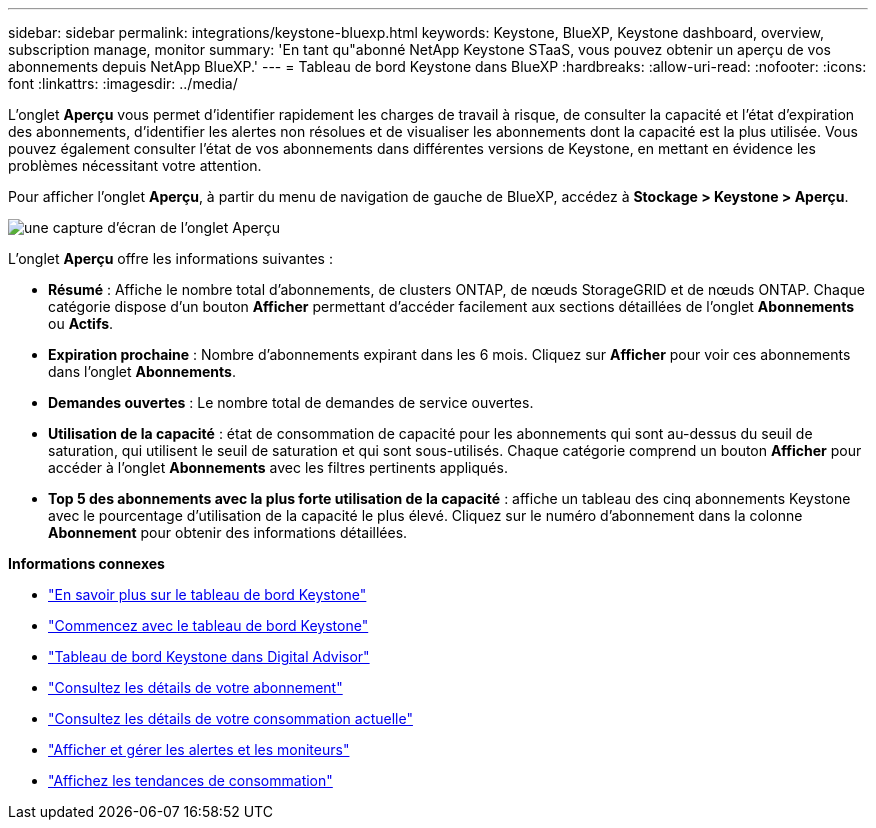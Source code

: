 ---
sidebar: sidebar 
permalink: integrations/keystone-bluexp.html 
keywords: Keystone, BlueXP, Keystone dashboard, overview, subscription manage, monitor 
summary: 'En tant qu"abonné NetApp Keystone STaaS, vous pouvez obtenir un aperçu de vos abonnements depuis NetApp BlueXP.' 
---
= Tableau de bord Keystone dans BlueXP
:hardbreaks:
:allow-uri-read: 
:nofooter: 
:icons: font
:linkattrs: 
:imagesdir: ../media/


[role="lead"]
L'onglet *Aperçu* vous permet d'identifier rapidement les charges de travail à risque, de consulter la capacité et l'état d'expiration des abonnements, d'identifier les alertes non résolues et de visualiser les abonnements dont la capacité est la plus utilisée. Vous pouvez également consulter l'état de vos abonnements dans différentes versions de Keystone, en mettant en évidence les problèmes nécessitant votre attention.

Pour afficher l'onglet *Aperçu*, à partir du menu de navigation de gauche de BlueXP, accédez à *Stockage > Keystone > Aperçu*.

image:bxp-dashboard-overview-1.png["une capture d'écran de l'onglet Aperçu"]

L'onglet *Aperçu* offre les informations suivantes :

* *Résumé* : Affiche le nombre total d'abonnements, de clusters ONTAP, de nœuds StorageGRID et de nœuds ONTAP. Chaque catégorie dispose d'un bouton *Afficher* permettant d'accéder facilement aux sections détaillées de l'onglet *Abonnements* ou *Actifs*.
* *Expiration prochaine* : Nombre d'abonnements expirant dans les 6 mois. Cliquez sur *Afficher* pour voir ces abonnements dans l'onglet *Abonnements*.
* *Demandes ouvertes* : Le nombre total de demandes de service ouvertes.
* *Utilisation de la capacité* : état de consommation de capacité pour les abonnements qui sont au-dessus du seuil de saturation, qui utilisent le seuil de saturation et qui sont sous-utilisés. Chaque catégorie comprend un bouton *Afficher* pour accéder à l'onglet *Abonnements* avec les filtres pertinents appliqués.
* *Top 5 des abonnements avec la plus forte utilisation de la capacité* : affiche un tableau des cinq abonnements Keystone avec le pourcentage d'utilisation de la capacité le plus élevé. Cliquez sur le numéro d'abonnement dans la colonne *Abonnement* pour obtenir des informations détaillées.


*Informations connexes*

* link:../integrations/dashboard-overview.html["En savoir plus sur le tableau de bord Keystone"]
* link:../integrations/dashboard-access.html["Commencez avec le tableau de bord Keystone"]
* link:..//integrations/keystone-aiq.html["Tableau de bord Keystone dans Digital Advisor"]
* link:../integrations/subscriptions-tab.html["Consultez les détails de votre abonnement"]
* link:../integrations/current-usage-tab.html["Consultez les détails de votre consommation actuelle"]
* link:../integrations/monitoring-alerts.html["Afficher et gérer les alertes et les moniteurs"]
* link:../integrations/consumption-tab.html["Affichez les tendances de consommation"]

